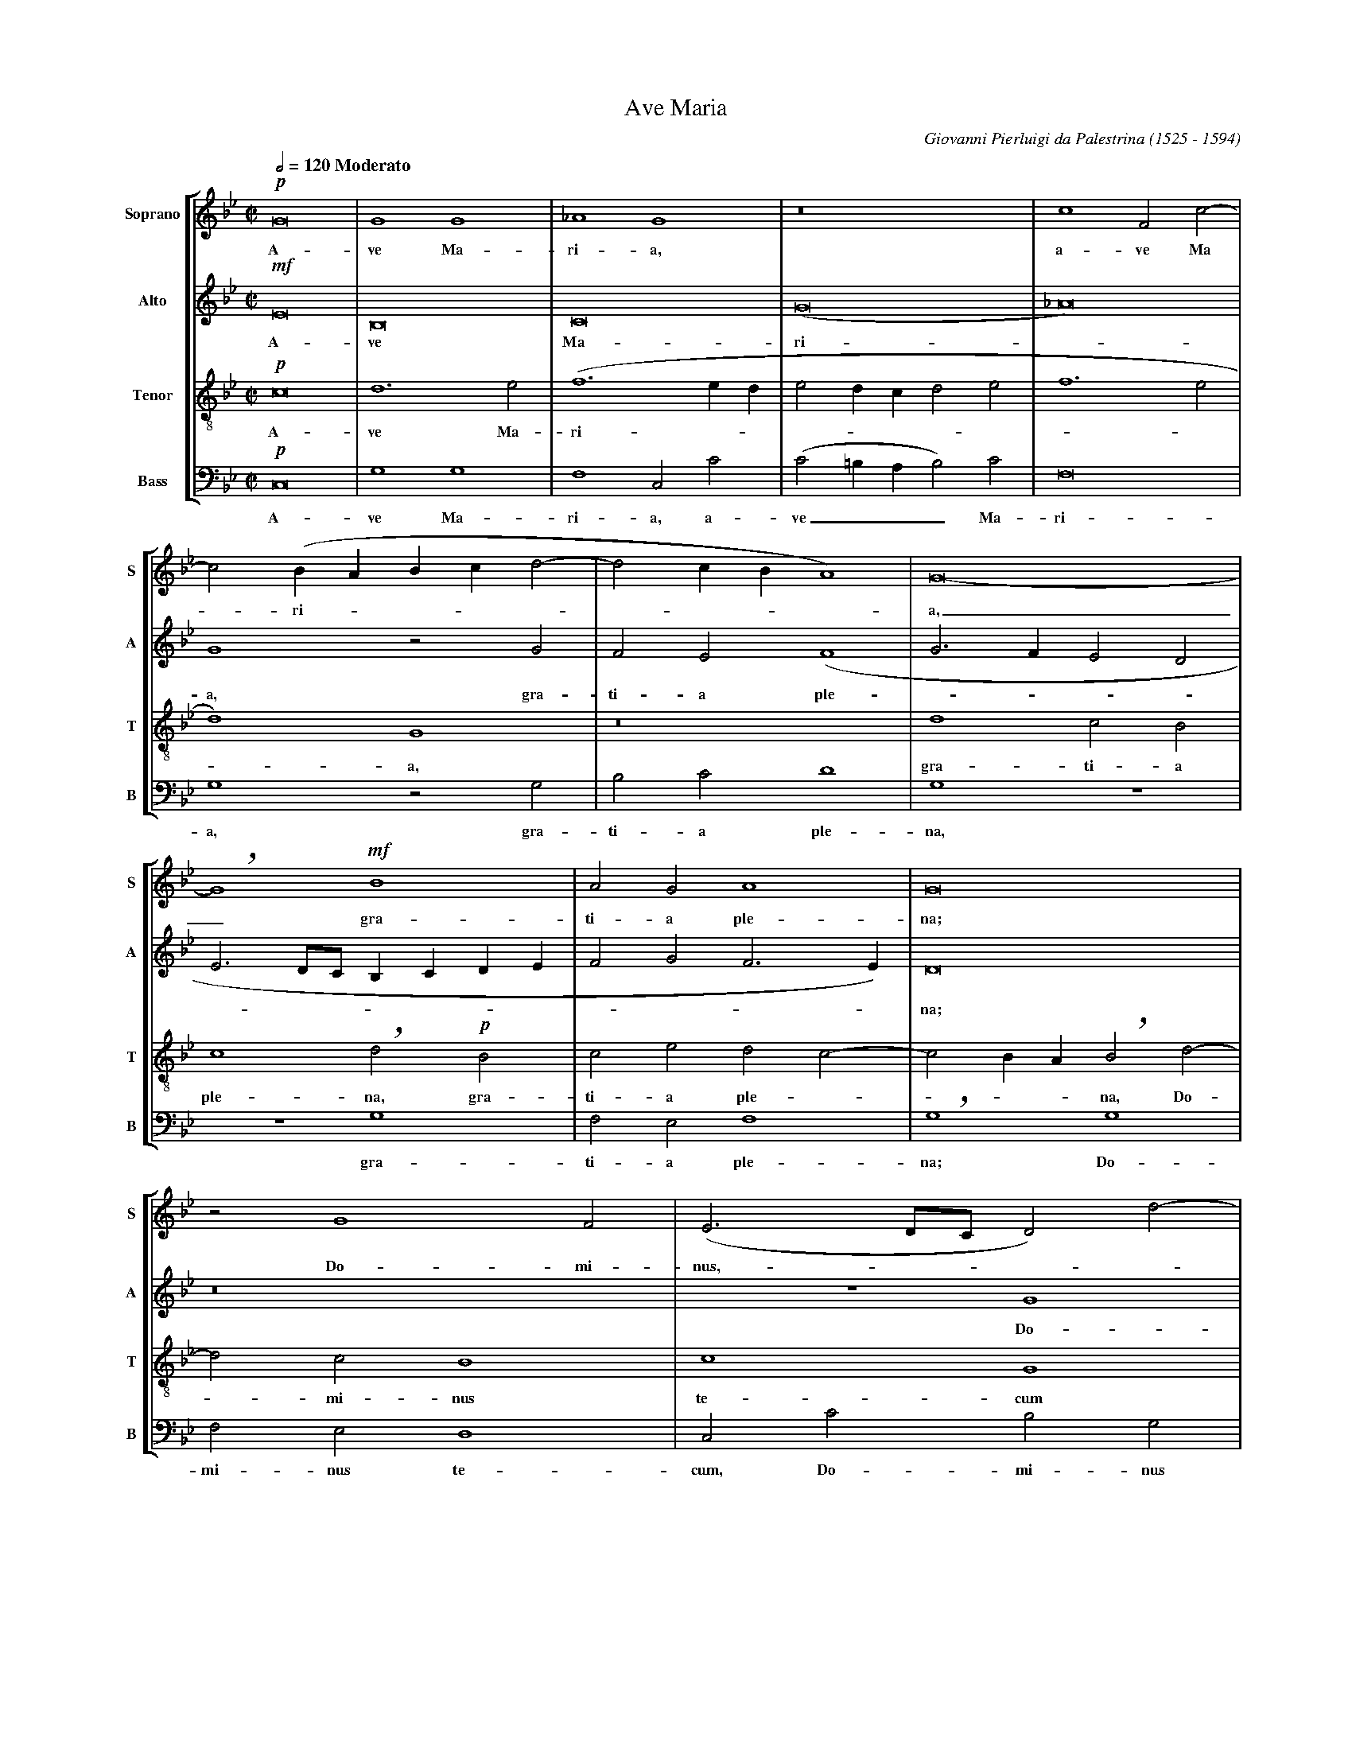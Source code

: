 %abc-2.0
% Ave_Maria_Palestrina.abc    -*- abc -*-
%
% Written for abcpp, abcm2ps and abc2midi:
% http://abcplus.sourceforge.net
% Tested with abcm2ps-8.12.3 and abcMIDI-2016.07.20
%
% Edited by Guido Gonzato <guido dot gonzato at gmail dot com>
% September 15, 2016
%
% To typeset this file:
%       abcm2ps -O= -c Ave_Maria_Palestrina.abc
% To make a MIDI file:
%       abc2midi Ave_Maria_Palestrina.abc

%%format choral
%%pagescale 0.72

X: 1
T: Ave Maria
C: Giovanni Pierluigi da Palestrina (1525 - 1594)
M: C|
L: 1/2
Q: 1/2=120 " Moderato"
%%staves [S A T B]
%%MIDI program 1 53 % voice ooh
%%MIDI program 2 53
%%MIDI program 3 53
%%MIDI program 4 53
V: S clef=treble   name="Soprano" sname="S"
V: A clef=treble   name="Alto"    sname="A"
V: T clef=treble-8 name="Tenor"   sname="T"
V: B clef=bass     name="Bass"    sname="B"
K: Gm
%
U: h=!breath!
%
% 1 - 5
%
[V: S] !p!G4 |G2G2  |_A2G2   |z4           |c2Fc-|
w: A-ve Ma-ri-a, a-ve Ma
[V: A] !mf!E4|B,4   |C4      |(G4          |_A4) |
w: A-ve Ma-ri -
[V: T] !p!c4 |d3e   |(f3e/d/ |ed/c/de      |f3e  |
w: A-ve Ma-ri --------- 
[V: B] !p!C,4|G,2G,2|F,2C,C  |(C=B,/A,/B,)C|F,4  |
w: A-ve Ma-ri-a, a-ve___ Ma- ri-
%
% 6 - 8
%
[V: S] c(B/A/ B/c/d-|dc/B/A2)|G4-  |
w: -ri --------a,
[V: A] G2zG         |FE(F2   |G>FED|
w: a, gra-ti-a ple ----
[V: T] d2)G2        |z4      |d2cB |
w: -a, gra-ti-a 
[V: B] G,2zG,       |B,CD2   |G,2z2|
w: a, gra-ti-a ple-na,
%
% 9 - 11
%
[V: S] hG2!mf!B2           |AGA2  |G4       |
w: _ gra-ti-a ple-na;
% the following line is a workaround for abc2midi
[V: A] E3/ D//C// B,/C/D/E/|FGF>E)|D4       |
w: -----------na;
[V: T] c2hd!p!B            |cedc- |cB/A/hBd-|
w: ple-na, gra-ti-a ple ----na, Do-
[V: B] z2G,2               |F,E,F,2|hG,2G,2 |
w: gra-ti-a ple-na; Do-
%
% 12 - 13
%
[V: S] zG2F|(E3/ D//C// D)d-|
w: Do-mi-nus, ----
[V: A] z4  |z2G2            |
w: Do- 
[V: T] dcB2|c2G2            |
w: -mi-nus te-cum
[V: B] F,E,D,2|C,CB,G,      |
w: mi-nus te-cum, Do-mi-nus
%
% 14 - 17
%
[V: S] dcB2    |c2G2-  |G2z2    |z2c2       |
w: Do -mi-nus te-cum: be- 
[V: A] FED2    |C2z2   |z2G2    |G2A2       |
w: mi-nus te-cum: be-ne- di-
[V: T] z2zg-   |g/f/e2d|(e3d/c/ |d)=ehff-   |
w: Do ---mi-nus ---te-cum: be % hyphen must not stay here!
[V: B] (B,C)G,2|zCC=B,|(C3B,/A,/|G,/F,/G,F,2|
w: te -cum, Do-mi-nus te ------
%
% 18 - 23
%
[V: S] c2d2  |c4      |B2zc     |d3c     |BAG2- |hGGBA |
w: ne-di-cta tu in mu-li-e-ri-bus,_ in mu-li-
[V: A] G2FB- |BA/G/AF-|F=EF2    |zFG2-   |GFED  |hEEF2-|
w: cta tu, be -ne --di -cta tu in mu -li-e-ri-bus, in mu
[V: T] fedB  |f2f>e   |(d/c/B2)A|B2z2    |z4    |c2d2- |
w: -ne-di-cta tu, be-ne-di --cta tu in mu
[V: B] C,2)z2|F,2F,2  |G,2F,2   |B,,B,B,C|DDG,2 |z4    |
w: cum be-ne-dic-ta tu in mu-li-e-ri-bus,
%
% 24 - 29
%
[V: S] (BA>hG)G-|G^FG2    |z2!mf!c2|BGA2 |G4          |zc2=B|
w: e ----ri-bus et be-ne-di-ctus fru-ctus
[V: A] FED2     |C2hD!mf!G|FDE2    |D4   |z2zG-       |GGG>F|
w: -li-e-ri-bus, et be-ne-di-ctus fru -ctus ven -
[V: T] dcB2     |A2G2     |z4      |g2fd |(e2d3/c//d//|e2)d2|
w: -li-e-ri-bus et be-ne-di ----ctus
[V: B] z4       |zCB,G,   |(A,B,C2)|G,2z2|zC2=B,      |C2A,2|
w: et be-ne-di --ctus fru-ctus ven-tris
%
% 30 - 35
%
[V: S] c2c2 |"^rall."c2d2-|d(e2d             |c4) |=B2"^a tempo"z2|z!p!c2B|
w: ven-tris tu-i,_ Je --sus. San-cta
[V: A] =EFG2|A2B2-        |BGG2-             |G4  |zGFG           |E2D2-  |
w: * tris tu- i, Je --sus._ San-cta Ma-ri-a,
[V: T] zf2=e|fff2         |hB2(cd            |e4) |d2z2           |z2g2   |
w: fru-ctus ven-tris tu-i, Je --sus. San-
[V: B] CF,C2|hF,2(B,>A,   |G,/F,/E,/D,/C,=B,,|C,4)|hG,G,A,B,      |C2G,2  |
w: tu-i Je-sus, Je --------sus. San-cta Ma-ri-a
%
% 36 - 41
%
[V: S] A(d2c)|hd2B2 |cBc2  |d4-         |d4      |z!pp!dcd|
w: Ma-ri -a, re-gi-na coe-li_ dul-cis et
[V: A] D2z2  |zF2G- |GF(GA)|hBFBA-      |A(G2^F) |G2z2    |
w: * re gi -na coe -li, re-gi-na_ coe -li,
[V: T] fge2  |hdB2e-|ede(f-|f/e/d/c/d>c |BA/G/A2)|hGgef   |
w: cta Ma-ri-a, re-gi -na coe -----------li, dul-cis et
[V: B] zB,C2 |B,2z2 |z2zD, |(B,>A,G,)^F,|(G,2D,2)|G,2z2   |
w: re-gi-na re-gi --na coe -li
%
% 42 - 47
%
[V: S] B2hA2   |B2AB       |G2h^F!p!F |G^FG2  |hAABA|(Bc>hBB-   |
w: pi-a, dul-cis et pi-a; o Ma-ter De-i, o Ma-ter De ---
[V: A] z!pp!G2F|G(E>DD-    |DC)hDD    |DC(D=E)|F2D2   |zFFF     |
w: dul-cis et pi ----a; o Ma-ter De__ i, o Ma-ter
[V: T] g2d2-   |dBcB       |(BA/G/)hAA|BA(Bc) |F2zf   |dcd2     |
w: pi-a,_ dul-cis et pi --a, o Ma-ter De -i, o Ma-ter De-
[V: B] z4      |!pp!G,2F,G,|E,2D,2    |z4     |zF,G,F,|(G,A,B,2)|
w: dul-cis et pi-a, o Ma-ter De__
%
% 48 - 53
%
[V: S] BA/G/A2)|B2z2   |B2BB    |e2d2-  |d2c2-|cBAA  |
w: ----i o-ra pro no-bis_ pec -ca-to-ri-
[V: A] F4      |hDDDD  |G2hFB   |BBB2   |hB2AG|(AG2^F|
w: De-i, o-ra pro no-bis, o-ra pro no-bis pec-ca-to --
[V: T] c4      |zBBB   |e2hdg   |ggf2   |ff2=e|fghdd |
w: i, o-ra pro no-bis o-ra pro no-bis pec-ca-to-ri-bus, pec-
[V: B] hF,4    |G,2G,G,|E,2hB,E,|E,E,B,2|B,2z2|z4    |
w: i, o-ra pro no-bis, o-ra pro no-bis
%
% 54 - 59
%
[V: S] hGG2G         |cc=B2  |z=Bcc|e2hdd-|de2c-  |c(f3/e/d/c/|
w: bus pec-ca-to-ri-bus, ut cum e-le-ctis te_ vi-de -a ---
[V: A] G>=FED)       |C2D2   |zGGG |GAB2- |hB2E2  |_A4        |
w: ----ri- bus, ut cum e-le-ctis te_ vi-de-
[V: T] e(c/d/ e/f/g-)|g^fg2  |zdee |e2hf2 |g2c2   |c2(f>e     |
w: ca-to -----ri-bus ut cum e-le-ctis te vi-de-a -
[V: B] C3B,          |A,A,G,2|zG,CC|C2hB,2|G,2_A,2|F,2F,2     |
w: pec-ca-to-ri-bus, ut cum e-le-ctis te vi de-a-
%
% 60 - 65
%
[V: S] B/A/G/A/ B/c/ d-|d/hc/c2=B)|c2z!f!=B|cce2   |dhd2e- |ec2(f- |
w: -----------mus, ut cum e-le-ctis te vi -de-a
[V: A] (G4             |EF)G2-    |G2zG    |GGGA   |hB4    |E2_A2- |
w: a --mus,_ ut cum e-le-ctis te vi-de-
[V: T] d/c/B/A/)hGB    |ccd2      |c2zd    |eee2   |hf2g2  |c2c2   |
w: ----mus, te vi-de-a-mus, ut cum e-le-ctis te vi-de-
[V: B] hG,3G,          |_A,A,G,2  |C,2zG,  |CCC2   |hB,2G,2|_A,2F,2|
w: mus, te vi-de-a-mus, ut cum e-le-ctis, te vi-de-
%
% 66 - 71
%
[V: S] f/e/d/c/ B/A/G/A/|B/c/d>hdc |c=B/A/B2)|"^rall."c4-|c4-  |Hc4 |]
w: ----------------- mus.__
[V: A] A2(G2-           |G2EF)     |G4       |zG2_A      |AG_A2|HG4 |]
w: - a ---mus te vi -de-a-mus.
[V: T] (f>e d/c/B/A/)   |hGBcc     |d4       |hcc2f-     |f=ef2|H=e4|]
w: a -----mus, te vi-de-a-mus, te vi -de-a-mus.
[V: B] F,2G,2-          |hG,G,_A,A,|G,4      |C,2zF,     |CCF,2|HC,4|]
w: a-mus_ te vi-de-a-mus, te vi-de-a-mus.
%
% End of file Ave_Maria_Palestrina.abc

